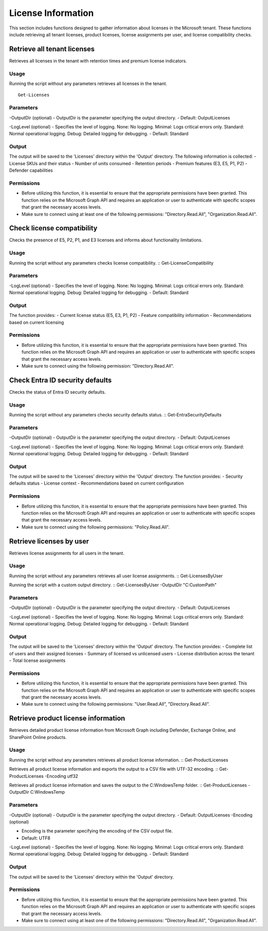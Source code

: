 License Information
=======
This section includes functions designed to gather information about licenses in the Microsoft tenant. These functions include retrieving all tenant licenses, product licenses, license assignments per user, and license compatibility checks.

Retrieve all tenant licenses
^^^^^^^^^^^
Retrieves all licenses in the tenant with retention times and premium license indicators.

Usage
""""""""""""""""""""""""""
Running the script without any parameters retrieves all licenses in the tenant.
::
    Get-Licenses

Parameters
""""""""""""""""""""""""""
-OutputDir (optional)
- OutputDir is the parameter specifying the output directory.
- Default: Output\Licenses

-LogLevel (optional)
- Specifies the level of logging. None: No logging. Minimal: Logs critical errors only. Standard: Normal operational logging. Debug: Detailed logging for debugging.
- Default: Standard

Output
""""""""""""""""""""""""""
The output will be saved to the 'Licenses' directory within the 'Output' directory. The following information is collected:
- License SKUs and their status
- Number of units consumed
- Retention periods
- Premium features (E3, E5, P1, P2)
- Defender capabilities

Permissions
""""""""""""""""""""""""""
- Before utilizing this function, it is essential to ensure that the appropriate permissions have been granted. This function relies on the Microsoft Graph API and requires an application or user to authenticate with specific scopes that grant the necessary access levels.
- Make sure to connect using at least one of the following permissions: "Directory.Read.All", "Organization.Read.All".

Check license compatibility
^^^^^^^^^^^
Checks the presence of E5, P2, P1, and E3 licenses and informs about functionality limitations.

Usage
""""""""""""""""""""""""""
Running the script without any parameters checks license compatibility.
::
Get-LicenseCompatibility

Parameters
""""""""""""""""""""""""""
-LogLevel (optional)
- Specifies the level of logging. None: No logging. Minimal: Logs critical errors only. Standard: Normal operational logging. Debug: Detailed logging for debugging.
- Default: Standard

Output
""""""""""""""""""""""""""
The function provides:
- Current license status (E5, E3, P1, P2)
- Feature compatibility information
- Recommendations based on current licensing

Permissions
""""""""""""""""""""""""""
- Before utilizing this function, it is essential to ensure that the appropriate permissions have been granted. This function relies on the Microsoft Graph API and requires an application or user to authenticate with specific scopes that grant the necessary access levels.
- Make sure to connect using the following permission: "Directory.Read.All".

Check Entra ID security defaults
^^^^^^^^^^^
Checks the status of Entra ID security defaults.

Usage
""""""""""""""""""""""""""
Running the script without any parameters checks security defaults status.
::
Get-EntraSecurityDefaults

Parameters
""""""""""""""""""""""""""
-OutputDir (optional)
- OutputDir is the parameter specifying the output directory.
- Default: Output\Licenses

-LogLevel (optional)
- Specifies the level of logging. None: No logging. Minimal: Logs critical errors only. Standard: Normal operational logging. Debug: Detailed logging for debugging.
- Default: Standard

Output
""""""""""""""""""""""""""
The output will be saved to the 'Licenses' directory within the 'Output' directory. The function provides:
- Security defaults status
- License context
- Recommendations based on current configuration

Permissions
""""""""""""""""""""""""""
- Before utilizing this function, it is essential to ensure that the appropriate permissions have been granted. This function relies on the Microsoft Graph API and requires an application or user to authenticate with specific scopes that grant the necessary access levels.
- Make sure to connect using the following permissions: "Policy.Read.All".

Retrieve licenses by user
^^^^^^^^^^^
Retrieves license assignments for all users in the tenant.

Usage
""""""""""""""""""""""""""
Running the script without any parameters retrieves all user license assignments.
::
Get-LicensesByUser

Running the script with a custom output directory.
::
Get-LicensesByUser -OutputDir "C:\CustomPath"

Parameters
""""""""""""""""""""""""""
-OutputDir (optional)
- OutputDir is the parameter specifying the output directory.
- Default: Output\Licenses

-LogLevel (optional)
- Specifies the level of logging. None: No logging. Minimal: Logs critical errors only. Standard: Normal operational logging. Debug: Detailed logging for debugging.
- Default: Standard

Output
""""""""""""""""""""""""""
The output will be saved to the 'Licenses' directory within the 'Output' directory. The function provides:
- Complete list of users and their assigned licenses
- Summary of licensed vs unlicensed users
- License distribution across the tenant
- Total license assignments

Permissions
""""""""""""""""""""""""""
- Before utilizing this function, it is essential to ensure that the appropriate permissions have been granted. This function relies on the Microsoft Graph API and requires an application or user to authenticate with specific scopes that grant the necessary access levels.
- Make sure to connect using the following permissions: "User.Read.All", "Directory.Read.All".

Retrieve product license information
^^^^^^^^^^^
Retrieves detailed product license information from Microsoft Graph including Defender, Exchange Online, and SharePoint Online products.

Usage
""""""""""""""""""""""""""
Running the script without any parameters retrieves all product license information.
::
Get-ProductLicenses

Retrieves all product license information and exports the output to a CSV file with UTF-32 encoding.
::
Get-ProductLicenses -Encoding utf32

Retrieves all product license information and saves the output to the C:\Windows\Temp folder.
::
Get-ProductLicenses -OutputDir C:\Windows\Temp

Parameters
""""""""""""""""""""""""""
-OutputDir (optional)
- OutputDir is the parameter specifying the output directory.
- Default: Output\Licenses
-Encoding (optional)

- Encoding is the parameter specifying the encoding of the CSV output file.
- Default: UTF8

-LogLevel (optional)
- Specifies the level of logging. None: No logging. Minimal: Logs critical errors only. Standard: Normal operational logging. Debug: Detailed logging for debugging.
- Default: Standard

Output
""""""""""""""""""""""""""
The output will be saved to the 'Licenses' directory within the 'Output' directory.

Permissions
""""""""""""""""""""""""""
- Before utilizing this function, it is essential to ensure that the appropriate permissions have been granted. This function relies on the Microsoft Graph API and requires an application or user to authenticate with specific scopes that grant the necessary access levels.
- Make sure to connect using at least one of the following permissions: "Directory.Read.All", "Organization.Read.All".
